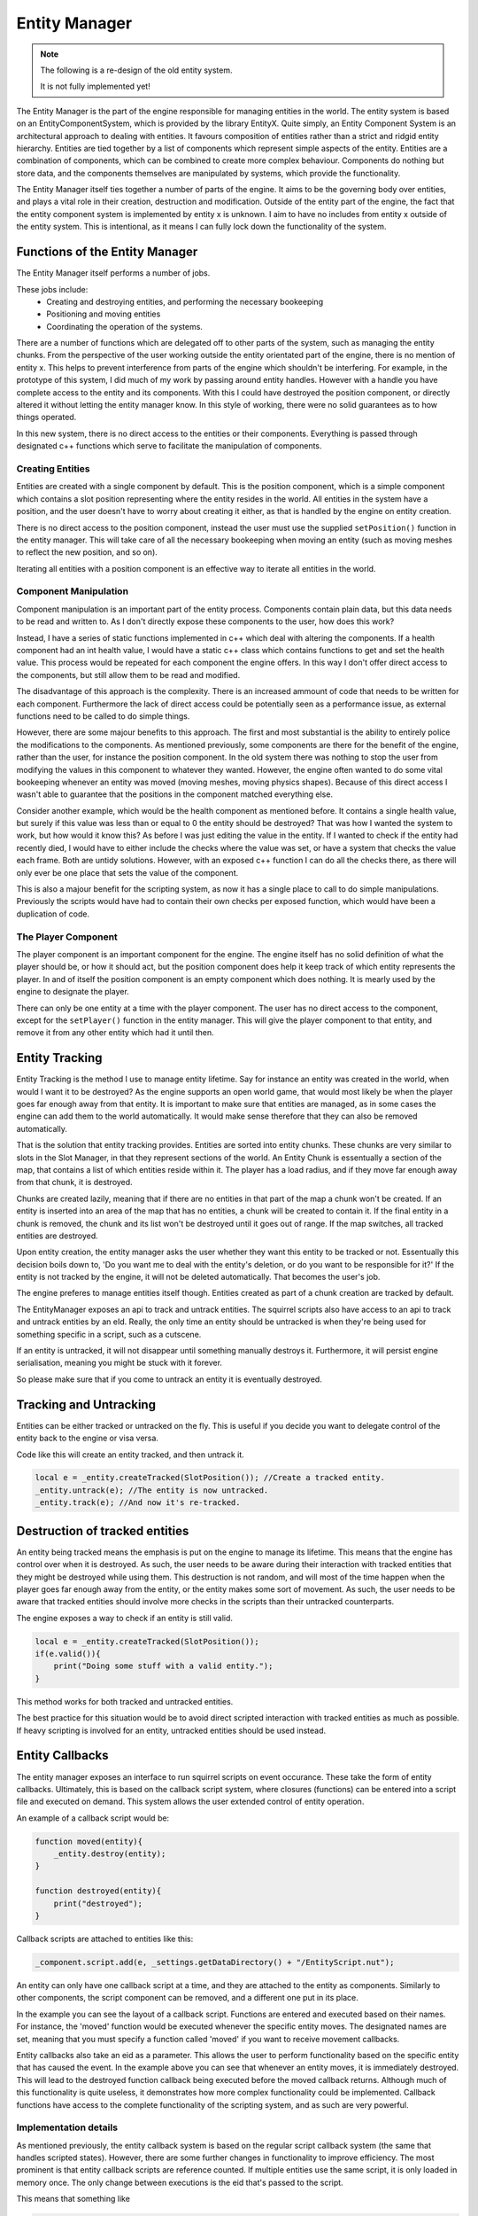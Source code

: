 Entity Manager
==============

.. note::

    The following is a re-design of the old entity system.

    It is not fully implemented yet!


The Entity Manager is the part of the engine responsible for managing entities in the world.
The entity system is based on an EntityComponentSystem, which is provided by the library EntityX.
Quite simply, an Entity Component System is an architectural approach to dealing with entities. It favours composition of entities rather than a strict and ridgid entity hierarchy.
Entities are tied together by a list of components which represent simple aspects of the entity.
Entities are a combination of components, which can be combined to create more complex behaviour.
Components do nothing but store data, and the components themselves are manipulated by systems, which provide the functionality.

The Entity Manager itself ties together a number of parts of the engine.
It aims to be the governing body over entities, and plays a vital role in their creation, destruction and modification.
Outside of the entity part of the engine, the fact that the entity component system is implemented by entity x is unknown.
I aim to have no includes from entity x outside of the entity system.
This is intentional, as it means I can fully lock down the functionality of the system.

Functions of the Entity Manager
-------------------------------

The Entity Manager itself performs a number of jobs.

These jobs include:
 - Creating and destroying entities, and performing the necessary bookeeping
 - Positioning and moving entities
 - Coordinating the operation of the systems.

There are a number of functions which are delegated off to other parts of the system, such as managing the entity chunks.
From the perspective of the user working outside the entity orientated part of the engine, there is no mention of entity x.
This helps to prevent interference from parts of the engine which shouldn't be interfering.
For example, in the prototype of this system, I did much of my work by passing around entity handles.
However with a handle you have complete access to the entity and its components.
With this I could have destroyed the position component, or directly altered it without letting the entity manager know.
In this style of working, there were no solid guarantees as to how things operated.

In this new system, there is no direct access to the entities or their components.
Everything is passed through designated c++ functions which serve to facilitate the manipulation of components.

Creating Entities
^^^^^^^^^^^^^^^^^

Entities are created with a single component by default.
This is the position component, which is a simple component which contains a slot position representing where the entity resides in the world.
All entities in the system have a position, and the user doesn't have to worry about creating it either, as that is handled by the engine on entity creation.

There is no direct access to the position component, instead the user must use the supplied ``setPosition()`` function in the entity manager.
This will take care of all the necessary bookeeping when moving an entity (such as moving meshes to reflect the new position, and so on).

Iterating all entities with a position component is an effective way to iterate all entities in the world.

Component Manipulation
^^^^^^^^^^^^^^^^^^^^^^

Component manipulation is an important part of the entity process.
Components contain plain data, but this data needs to be read and written to.
As I don't directly expose these components to the user, how does this work?

Instead, I have a series of static functions implemented in c++ which deal with altering the components.
If a health component had an int health value, I would have a static c++ class which contains functions to get and set the health value.
This process would be repeated for each component the engine offers.
In this way I don't offer direct access to the components, but still allow them to be read and modified.

The disadvantage of this approach is the complexity.
There is an increased ammount of code that needs to be written for each component.
Furthermore the lack of direct access could be potentially seen as a performance issue, as external functions need to be called to do simple things.

However, there are some majour benefits to this approach.
The first and most substantial is the ability to entirely police the modifications to the components.
As mentioned previously, some components are there for the benefit of the engine, rather than the user, for instance the position component.
In the old system there was nothing to stop the user from modifying the values in this component to whatever they wanted.
However, the engine often wanted to do some vital bookeeping whenever an entity was moved (moving meshes, moving physics shapes).
Because of this direct access I wasn't able to guarantee that the positions in the component matched everything else.

Consider another example, which would be the health component as mentioned before.
It contains a single health value, but surely if this value was less than or equal to 0 the entity should be destroyed?
That was how I wanted the system to work, but how would it know this?
As before I was just editing the value in the entity.
If I wanted to check if the entity had recently died, I would have to either include the checks where the value was set, or have a system that checks the value each frame.
Both are untidy solutions.
However, with an exposed c++ function I can do all the checks there, as there will only ever be one place that sets the value of the component.

This is also a majour benefit for the scripting system, as now it has a single place to call to do simple manipulations.
Previously the scripts would have had to contain their own checks per exposed function, which would have been a duplication of code.

The Player Component
^^^^^^^^^^^^^^^^^^^^

The player component is an important component for the engine.
The engine itself has no solid definition of what the player should be, or how it should act, but the position component does help it keep track of which entity represents the player.
In and of itself the position component is an empty component which does nothing.
It is mearly used by the engine to designate the player.

There can only be one entity at a time with the player component.
The user has no direct access to the component, except for the ``setPlayer()`` function in the entity manager.
This will give the player component to that entity, and remove it from any other entity which had it until then.

Entity Tracking
---------------

Entity Tracking is the method I use to manage entity lifetime.
Say for instance an entity was created in the world, when would I want it to be destroyed?
As the engine supports an open world game, that would most likely be when the player goes far enough away from that entity.
It is important to make sure that entities are managed, as in some cases the engine can add them to the world automatically.
It would make sense therefore that they can also be removed automatically.

That is the solution that entity tracking provides.
Entities are sorted into entity chunks.
These chunks are very similar to slots in the Slot Manager, in that they represent sections of the world.
An Entity Chunk is essentually a section of the map, that contains a list of which entities reside within it.
The player has a load radius, and if they move far enough away from that chunk, it is destroyed.

Chunks are created lazily, meaning that if there are no entities in that part of the map a chunk won't be created.
If an entity is inserted into an area of the map that has no entities, a chunk will be created to contain it.
If the final entity in a chunk is removed, the chunk and its list won't be destroyed until it goes out of range.
If the map switches, all tracked entities are destroyed.

Upon entity creation, the entity manager asks the user whether they want this entity to be tracked or not.
Essentually this decision boils down to, 'Do you want me to deal with the entity's deletion, or do you want to be responsible for it?'
If the entity is not tracked by the engine, it will not be deleted automatically.
That becomes the user's job.

The engine preferes to manage entities itself though.
Entities created as part of a chunk creation are tracked by default.

The EntityManager exposes an api to track and untrack entities.
The squirrel scripts also have access to an api to track and untrack entities by an eId.
Really, the only time an entity should be untracked is when they're being used for something specific in a script, such as a cutscene.

If an entity is untracked, it will not disappear until something manually destroys it.
Furthermore, it will persist engine serialisation, meaning you might be stuck with it forever.

So please make sure that if you come to untrack an entity it is eventually destroyed.

Tracking and Untracking
----------------------

Entities can be either tracked or untracked on the fly.
This is useful if you decide you want to delegate control of the entity back to the engine or visa versa.

Code like this will create an entity tracked, and then untrack it.

.. code-block:: c

    local e = _entity.createTracked(SlotPosition()); //Create a tracked entity.
    _entity.untrack(e); //The entity is now untracked.
    _entity.track(e); //And now it's re-tracked.

Destruction of tracked entities
-------------------------------

An entity being tracked means the emphasis is put on the engine to manage its lifetime.
This means that the engine has control over when it is destroyed.
As such, the user needs to be aware during their interaction with tracked entities that they might be destroyed while using them.
This destruction is not random, and will most of the time happen when the player goes far enough away from the entity, or the entity makes some sort of movement.
As such, the user needs to be aware that tracked entities should involve more checks in the scripts than their untracked counterparts.

The engine exposes a way to check if an entity is still valid.

.. code-block:: c

    local e = _entity.createTracked(SlotPosition());
    if(e.valid()){
        print("Doing some stuff with a valid entity.");
    }

This method works for both tracked and untracked entities.

The best practice for this situation would be to avoid direct scripted interaction with tracked entities as much as possible.
If heavy scripting is involved for an entity, untracked entities should be used instead.

Entity Callbacks
----------------

The entity manager exposes an interface to run squirrel scripts on event occurance.
These take the form of entity callbacks.
Ultimately, this is based on the callback script system, where closures (functions) can be entered into a script file and executed on demand.
This system allows the user extended control of entity operation.

An example of a callback script would be:

.. code-block:: c

    function moved(entity){
        _entity.destroy(entity);
    }

    function destroyed(entity){
        print("destroyed");
    }

Callback scripts are attached to entities like this:

.. code-block:: c

   _component.script.add(e, _settings.getDataDirectory() + "/EntityScript.nut");

An entity can only have one callback script at a time, and they are attached to the entity as components.
Similarly to other components, the script component can be removed, and a different one put in its place.

In the example you can see the layout of a callback script.
Functions are entered and executed based on their names.
For instance, the 'moved' function would be executed whenever the specific entity moves.
The designated names are set, meaning that you must specify a function called 'moved' if you want to receive movement callbacks.

Entity callbacks also take an eid as a parameter.
This allows the user to perform functionality based on the specific entity that has caused the event.
In the example above you can see that whenever an entity moves, it is immediately destroyed.
This will lead to the destroyed function callback being executed before the moved callback returns.
Although much of this functionality is quite useless, it demonstrates how more complex functionality could be implemented.
Callback functions have access to the complete functionality of the scripting system, and as such are very powerful.

Implementation details
^^^^^^^^^^^^^^^^^^^^^^

As mentioned previously, the entity callback system is based on the regular script callback system (the same that handles scripted states).
However, there are some further changes in functionality to improve efficiency.
The most prominent is that entity callback scripts are reference counted.
If multiple entities use the same script, it is only loaded in memory once.
The only change between executions is the eid that's passed to the script.

This means that something like

.. code-block:: c

    function moved(entity){
        x <- 10;
    }

will persist between all entities that use this script.


When no entities reference this script, it will be unloaded.

It is also worth mentioning that for efficiency's sake, the user should try and only define the callbacks that they actually need.
For instance, defining the ``moved`` callback is actually quite an expensive operation, as then the moved callback will be called each time that entity moves.
These calls can become expensive, so try and avoid them if possible.

Callback scripts are scanned for entries at load, which is more efficient than each time a callback is fired.
